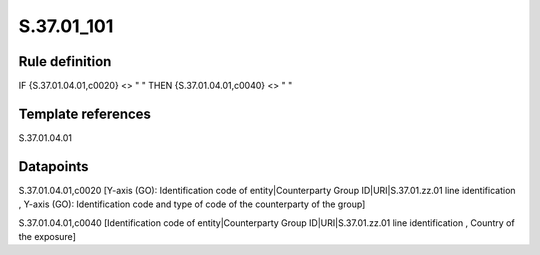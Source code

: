 ===========
S.37.01_101
===========

Rule definition
---------------

IF {S.37.01.04.01,c0020} <> " " THEN {S.37.01.04.01,c0040} <> " "


Template references
-------------------

S.37.01.04.01

Datapoints
----------

S.37.01.04.01,c0020 [Y-axis (GO): Identification code of entity|Counterparty Group ID|URI|S.37.01.zz.01 line identification , Y-axis (GO): Identification code and type of code of the counterparty of the group]

S.37.01.04.01,c0040 [Identification code of entity|Counterparty Group ID|URI|S.37.01.zz.01 line identification , Country of the exposure]



